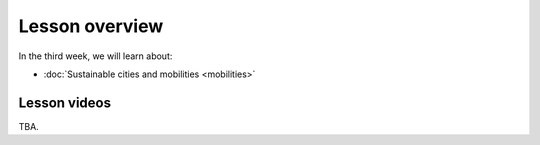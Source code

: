 Lesson overview
===============

In the third week, we will learn about:

- :doc:`Sustainable cities and mobilities <mobilities>`

.. s
     - :doc:`Mobility analytics <trajectory-data-mining>`
     - :doc:`Tutorial: Trajectory data mining in Python <mobility-analytics>`
     - :doc:`Exercise 3 <exercise-3>`

Lesson videos
-------------

TBA.

..    .. admonition:: Lesson 3.1 - Sustainable cities and mobilities

        Aalto University students can access the video by clicking the image below (requires login):

        .. figure:: img/SDS4SD_Lesson_3.1.png
            :target: https://aalto.cloud.panopto.eu/Panopto/Pages/Viewer.aspx?id=43e61612-8607-492a-8b98-ae2700f7d2d1
            :width: 500px
            :align: left


    .. admonition:: Lesson 3.2 - Mobility analytics

        Aalto University students can access the video by clicking the image below (requires login):

        .. figure:: img/SDS4SD_Lesson_3.2.png
            :target: https://aalto.cloud.panopto.eu/Panopto/Pages/Viewer.aspx?id=6f887be7-5d2f-426f-8954-ae280113c249
            :width: 500px
            :align: left

    .. admonition:: Lesson 3.3 - Trajectory data mining in Python

        Aalto University students can access the video by clicking the image below (requires login):

        .. figure:: img/SDS4SD_Lesson_3.3.png
            :target: https://aalto.cloud.panopto.eu/Panopto/Pages/Viewer.aspx?id=6fd43a85-d319-4127-8302-ae280113cad0
            :width: 500px
            :align: left


